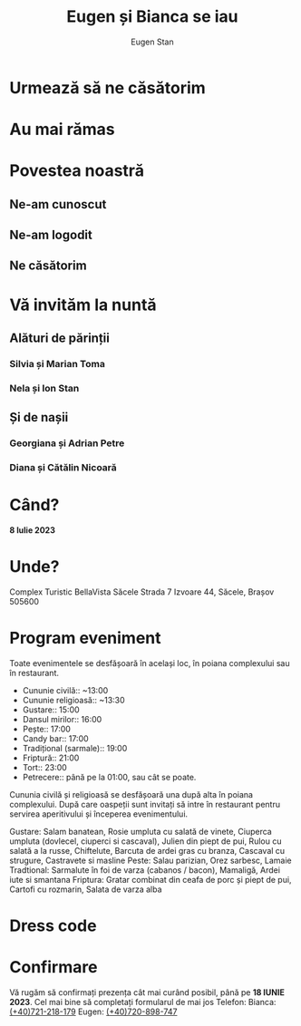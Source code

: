 #+TITLE: Eugen și Bianca se iau
#+AUTHOR: Eugen Stan
#+EMAIL: eugen@ieugen.ro
#+LANGUAGE: ro
#+OPTIONS: toc:2 html5-fancy:t

* Urmează să ne căsătorim
* Au mai rămas
* Povestea noastră
** Ne-am cunoscut
** Ne-am logodit
** Ne căsătorim
* Vă invităm la nuntă
** Alături de părinții
*** Silvia și Marian Toma
*** Nela și Ion Stan
** Și de nașii
*** Georgiana și Adrian Petre
*** Diana și Cătălin Nicoară
* Când?
*8 Iulie 2023*
* Unde?
Complex Turistic BellaVista Săcele
Strada 7 Izvoare 44, Săcele, Brașov 505600
* Program eveniment

Toate evenimentele se desfășoară în același loc, în poiana complexului sau în restaurant.

- Cununie civilă:: ~13:00
- Cununie religioasă:: ~13:30
- Gustare:: 15:00
- Dansul mirilor:: 16:00
- Pește:: 17:00
- Candy bar:: 17:00
- Tradițional (sarmale):: 19:00
- Friptură:: 21:00
- Tort:: 23:00
- Petrecere:: până pe la 01:00, sau cât se poate.

Cununia civilă și religioasă se desfășoară una după alta în poiana complexului.
După care oaspeții sunt invitați să intre în restaurant pentru servirea aperitivului și începerea evenimentului.

Gustare:
Salam banatean, Rosie umpluta cu salată de vinete, Ciuperca umpluta (dovlecel, ciuperci si cascaval), Julien din piept de pui, Rulou cu salată a la russe, Chiftelute,  Barcuta de ardei gras cu branza, Cascaval cu strugure, Castravete si masline
Peste:
Salau parizian, Orez sarbesc, Lamaie
Tradtional:
Sarmalute în foi de varza (cabanos / bacon), Mamaligă, Ardei iute si smantana
Friptura:
Gratar combinat din ceafa de porc și piept de pui, Cartofi cu rozmarin, Salata de varza alba

* Dress code

* Confirmare
Vă rugăm să confirmați prezența cât mai curând posibil, până pe *18 IUNIE 2023*.
Cel mai bine să completați formularul de mai jos
Telefon:
Bianca: [[tel:(+40)721-218-179][(+40)721-218-179]]
Eugen: [[tel:(+40)720-898-747][(+40)720-898-747]]
